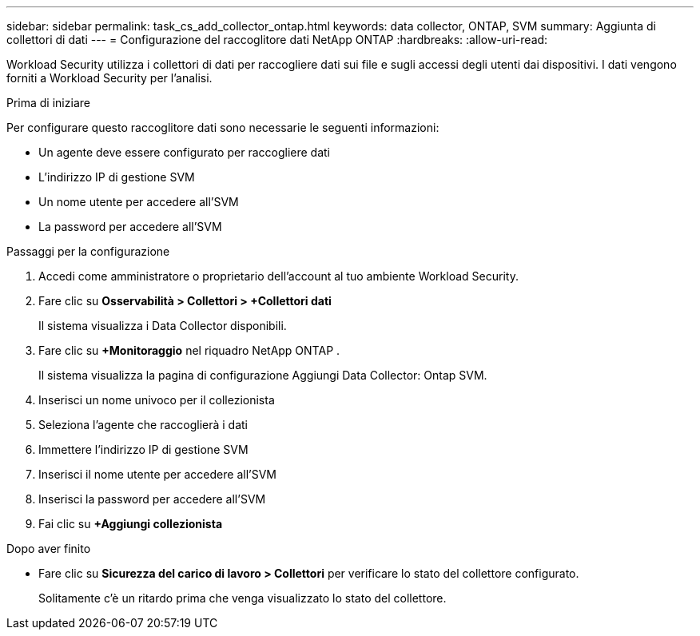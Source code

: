 ---
sidebar: sidebar 
permalink: task_cs_add_collector_ontap.html 
keywords: data collector, ONTAP, SVM 
summary: Aggiunta di collettori di dati 
---
= Configurazione del raccoglitore dati NetApp ONTAP
:hardbreaks:
:allow-uri-read: 


[role="lead"]
Workload Security utilizza i collettori di dati per raccogliere dati sui file e sugli accessi degli utenti dai dispositivi.  I dati vengono forniti a Workload Security per l'analisi.

.Prima di iniziare
Per configurare questo raccoglitore dati sono necessarie le seguenti informazioni:

* Un agente deve essere configurato per raccogliere dati
* L'indirizzo IP di gestione SVM
* Un nome utente per accedere all'SVM
* La password per accedere all'SVM


.Passaggi per la configurazione
. Accedi come amministratore o proprietario dell'account al tuo ambiente Workload Security.
. Fare clic su *Osservabilità > Collettori > +Collettori dati*
+
Il sistema visualizza i Data Collector disponibili.

. Fare clic su *+Monitoraggio* nel riquadro NetApp ONTAP .
+
Il sistema visualizza la pagina di configurazione Aggiungi Data Collector: Ontap SVM.

. Inserisci un nome univoco per il collezionista
. Seleziona l'agente che raccoglierà i dati
. Immettere l'indirizzo IP di gestione SVM
. Inserisci il nome utente per accedere all'SVM
. Inserisci la password per accedere all'SVM
. Fai clic su *+Aggiungi collezionista*


.Dopo aver finito
* Fare clic su *Sicurezza del carico di lavoro > Collettori* per verificare lo stato del collettore configurato.
+
Solitamente c'è un ritardo prima che venga visualizzato lo stato del collettore.


